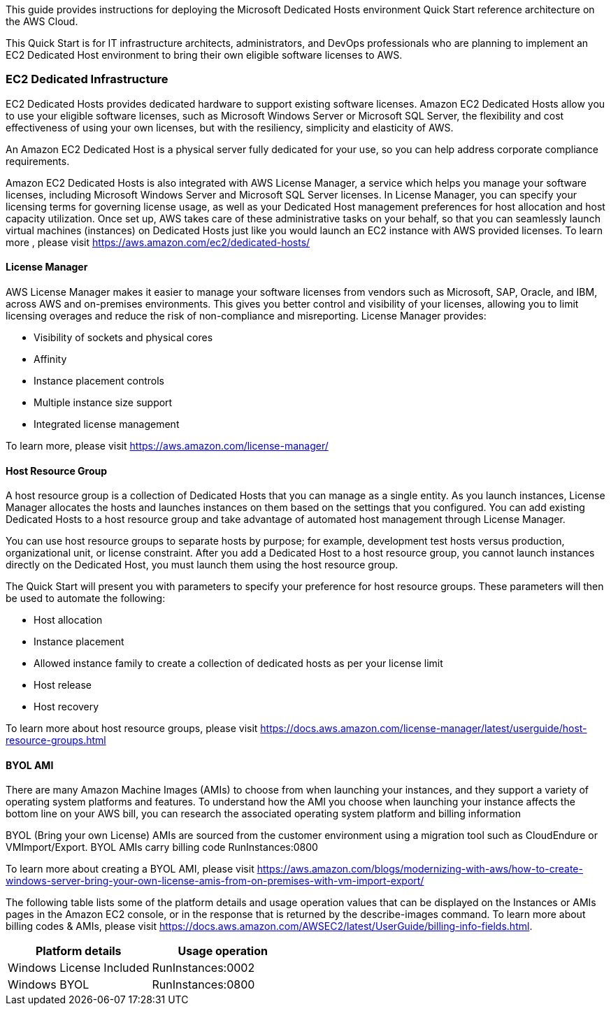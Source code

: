// Replace the content in <>
// Identify your target audience and explain how/why they would use this Quick Start.
//Avoid borrowing text from third-party websites (copying text from AWS service documentation is fine). Also, avoid marketing-speak, focusing instead on the technical aspect.

This guide provides instructions for deploying the Microsoft Dedicated Hosts environment Quick Start reference architecture on the AWS Cloud.

This Quick Start is for IT infrastructure architects, administrators, and DevOps professionals who are planning to implement an EC2 Dedicated Host environment to bring their own eligible software licenses to AWS.

=== EC2 Dedicated Infrastructure

EC2 Dedicated Hosts provides dedicated hardware to support existing software licenses. Amazon EC2 Dedicated Hosts allow you to use your eligible software licenses, such as Microsoft Windows Server or Microsoft SQL Server, the flexibility and cost effectiveness of using your own licenses, but with the resiliency, simplicity and elasticity of AWS.

An Amazon EC2 Dedicated Host is a physical server fully dedicated for your use, so you can help address corporate compliance requirements.

Amazon EC2 Dedicated Hosts is also integrated with AWS License Manager, a service which helps you manage your software licenses, 
including Microsoft Windows Server and Microsoft SQL Server licenses. In License Manager, you can specify your licensing terms for governing 
license usage, as well as your Dedicated Host management preferences for host allocation and host capacity utilization. Once set up, AWS takes care 
of these administrative tasks on your behalf, so that you can seamlessly launch virtual machines (instances) on Dedicated Hosts just like you would 
launch an EC2 instance with AWS provided licenses. To learn more , please visit https://aws.amazon.com/ec2/dedicated-hosts/


==== License Manager

AWS License Manager makes it easier to manage your software licenses from vendors such as Microsoft, SAP, Oracle, and IBM, across AWS and on-premises environments. This gives you better control and visibility of your licenses, allowing you to limit licensing overages and reduce the risk of non-compliance and misreporting. License Manager provides:

* Visibility of sockets and physical cores
* Affinity
* Instance placement controls
* Multiple instance size support
* Integrated license management

To learn more, please visit https://aws.amazon.com/license-manager/


==== Host Resource Group

A host resource group is a collection of Dedicated Hosts that you can manage as a single entity. As you launch instances, License Manager allocates the hosts and launches instances on them based on the settings that you configured. You can add existing Dedicated Hosts to a host resource group and take advantage of automated host management through License Manager.

You can use host resource groups to separate hosts by purpose; for example, development test hosts versus production, organizational unit, or license constraint. After you add a Dedicated Host to a host resource group, you cannot launch instances directly on the Dedicated Host, you must launch them using the host resource group.

The Quick Start will present you with parameters to specify your preference for host resource groups. These parameters will then be used to automate the following:

* Host allocation
* Instance placement
* Allowed instance family to create a collection of dedicated hosts as per your license limit
* Host release
* Host recovery

To learn more about host resource groups, please visit 
https://docs.aws.amazon.com/license-manager/latest/userguide/host-resource-groups.html


==== BYOL AMI

There are many Amazon Machine Images (AMIs) to choose from when launching your instances, and they support a variety of operating system platforms and features. To understand how the AMI you choose when launching your instance affects the bottom line on your AWS bill, you can research the associated operating system platform and billing information

BYOL (Bring your own License) AMIs are sourced from the customer environment using a migration tool such as CloudEndure or VMImport/Export. BYOL AMIs carry billing code RunInstances:0800 

To learn more about creating a BYOL AMI, please visit https://aws.amazon.com/blogs/modernizing-with-aws/how-to-create-windows-server-bring-your-own-license-amis-from-on-premises-with-vm-import-export/

The following table lists some of the platform details and usage operation values that can be displayed on the Instances or AMIs pages in the Amazon EC2 console, or in the response that is returned by the describe-images command. To learn more about billing codes & AMIs, please visit https://docs.aws.amazon.com/AWSEC2/latest/UserGuide/billing-info-fields.html.

|===
|Platform details | Usage operation

// Space needed to maintain table headers
|Windows License Included |RunInstances:0002
|Windows BYOL |RunInstances:0800
|===

